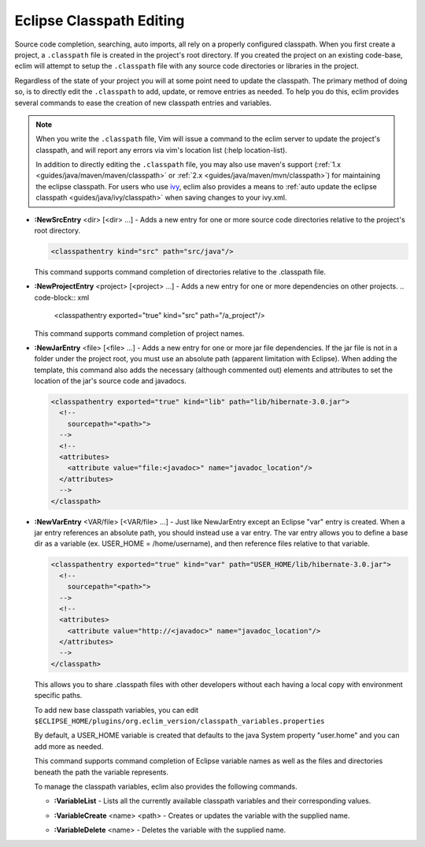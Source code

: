 .. Copyright (C) 2005 - 2008  Eric Van Dewoestine

   This program is free software: you can redistribute it and/or modify
   it under the terms of the GNU General Public License as published by
   the Free Software Foundation, either version 3 of the License, or
   (at your option) any later version.

   This program is distributed in the hope that it will be useful,
   but WITHOUT ANY WARRANTY; without even the implied warranty of
   MERCHANTABILITY or FITNESS FOR A PARTICULAR PURPOSE.  See the
   GNU General Public License for more details.

   You should have received a copy of the GNU General Public License
   along with this program.  If not, see <http://www.gnu.org/licenses/>.

.. _vim/java/classpath:

Eclipse Classpath Editing
=========================

Source code completion, searching, auto imports, all rely on a properly
configured classpath.  When you first create a project, a ``.classpath`` file is
created in the project's root directory.  If you created the project on an
existing code-base, eclim will attempt to setup the ``.classpath`` file with any
source code directories or libraries in the project.

Regardless of the state of your project you will at some point need to update
the classpath.  The primary method of doing so, is to directly edit the
``.classpath`` to add, update, or remove entries as needed. To help you do this,
eclim provides several commands to ease the creation of new classpath entries
and variables.

.. note::

  When you write the ``.classpath`` file, Vim will issue a command to the eclim
  server to update the project's classpath, and will report any errors via vim's
  location list (:help location-list).

  In addition to directly editing the ``.classpath`` file, you may
  also use maven's support
  (:ref:`1.x <guides/java/maven/maven/classpath>` or
  :ref:`2.x <guides/java/maven/mvn/classpath>`) for
  maintaining the eclipse classpath.  For users who use ivy_, eclim also
  provides a means to
  :ref:`auto update the eclipse classpath <guides/java/ivy/classpath>` when
  saving changes to your ivy.xml.

.. _\:NewSrcEntry:

- **:NewSrcEntry** <dir> [<dir> ...] -
  Adds a new entry for one or more source code directories relative to the
  project's root directory.

  .. code-block:: xml

    <classpathentry kind="src" path="src/java"/>

  This command supports command completion of directories relative to the
  .classpath file.

.. _\:NewProjectEntry:

- **:NewProjectEntry** <project> [<project> ...] -
  Adds a new entry for one or more dependencies on other projects.
  .. code-block:: xml

    <classpathentry exported="true" kind="src" path="/a_project"/>

  This command supports command completion of project names.

.. _\:NewJarEntry:

- **:NewJarEntry** <file> [<file> ...] -
  Adds a new entry for one or more jar file dependencies.  If the jar file is
  not in a folder under the project root, you must use an absolute path
  (apparent limitation with Eclipse).  When adding the template, this command
  also adds the necessary (although commented out) elements and attributes to
  set the location of the jar's source code and javadocs.

  .. code-block:: xml

    <classpathentry exported="true" kind="lib" path="lib/hibernate-3.0.jar">
      <!--
        sourcepath="<path>">
      -->
      <!--
      <attributes>
        <attribute value="file:<javadoc>" name="javadoc_location"/>
      </attributes>
      -->
    </classpath>

.. _\:NewVarEntry:

- **:NewVarEntry** <VAR/file> [<VAR/file> ...] -
  Just like NewJarEntry except an Eclipse "var" entry is created.  When a jar
  entry references an absolute path, you should instead use a var entry.  The
  var entry allows you to define a base dir as a variable (ex. USER_HOME =
  /home/username), and then reference files relative to that variable.

  .. code-block:: xml

    <classpathentry exported="true" kind="var" path="USER_HOME/lib/hibernate-3.0.jar">
      <!--
        sourcepath="<path>">
      -->
      <!--
      <attributes>
        <attribute value="http://<javadoc>" name="javadoc_location"/>
      </attributes>
      -->
    </classpath>

  This allows you to share .classpath files with other developers without each
  having a local copy with environment specific paths.

  To add new base classpath variables, you can edit
  ``$ECLIPSE_HOME/plugins/org.eclim_version/classpath_variables.properties``

  By default, a USER_HOME variable is created that defaults to the java System
  property "user.home" and you can add more as needed.

  This command supports command completion of Eclipse variable names as well as
  the files and directories beneath the path the variable represents.

  To manage the classpath variables, eclim also provides the following
  commands.

  .. _\:VariableList:

  - **:VariableList** -
    Lists all the currently available classpath variables and their
    corresponding values.

  .. _\:VariableCreate:

  - **:VariableCreate** <name> <path> -
    Creates or updates the variable with the supplied name.

  .. _\:VariableDelete:

  - **:VariableDelete** <name> -
    Deletes the variable with the supplied name.

.. _ivy: http://jayasoft.org/ivy
